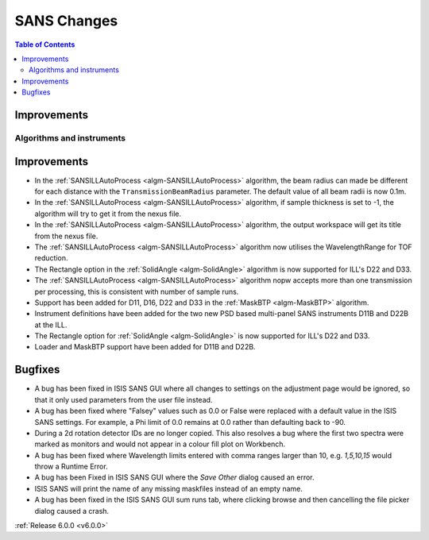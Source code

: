 ============
SANS Changes
============

.. contents:: Table of Contents
   :local:

Improvements
############


Algorithms and instruments
--------------------------

Improvements
############

- In the :ref:`SANSILLAutoProcess <algm-SANSILLAutoProcess>` algorithm, the beam radius can made be different for each
  distance with the ``TransmissionBeamRadius`` parameter. The default value of all beam radii is now 0.1m.
- In the :ref:`SANSILLAutoProcess <algm-SANSILLAutoProcess>` algorithm, if sample thickness is set to -1, the algorithm
  will try to get it from the nexus file.
- In the :ref:`SANSILLAutoProcess <algm-SANSILLAutoProcess>` algorithm, the output workspace will get its title from the
  nexus file.
- The :ref:`SANSILLAutoProcess <algm-SANSILLAutoProcess>` algorithm now utilises the WavelengthRange for TOF reduction.
- The Rectangle option in the :ref:`SolidAngle <algm-SolidAngle>` algorithm is now supported for ILL's D22 and D33.
- The :ref:`SANSILLAutoProcess <algm-SANSILLAutoProcess>` algorithm nopw accepts more than one transmission per
  processing, this is consistent with number of sample runs.
- Support has been added for D11, D16, D22 and D33 in the :ref:`MaskBTP <algm-MaskBTP>` algorithm.
- Instrument definitions have been added for the two new PSD based multi-panel SANS instruments D11B and D22B at the ILL.
- The Rectangle option for :ref:`SolidAngle <algm-SolidAngle>` is now supported for ILL's D22 and D33.
- Loader and MaskBTP support have been added for D11B and D22B.

Bugfixes
########

- A bug has been fixed in ISIS SANS GUI where all changes to settings on the adjustment page would be ignored, so that
  it only used parameters from the user file instead.
- A bug has been fixed where "Falsey" values such as 0.0 or False were replaced with a default value in the ISIS SANS
  settings. For example, a Phi limit of 0.0 remains at 0.0 rather than defaulting back to -90.
- During a 2d rotation detector IDs are no longer copied. This also resolves a bug where the first two spectra were
  marked as monitors and would not appear in a colour fill plot on Workbench.
- A bug has been fixed where Wavelength limits entered with comma ranges larger than 10, e.g. `1,5,10,15` would throw a
  Runtime Error.
- A bug has been Fixed in ISIS SANS GUI where the `Save Other` dialog caused an error.
- ISIS SANS will print the name of any missing maskfiles instead of an empty name.
- A bug has been fixed in the ISIS SANS GUI sum runs tab, where clicking browse and then cancelling the file picker
  dialog caused a crash.

:ref:`Release 6.0.0 <v6.0.0>`
